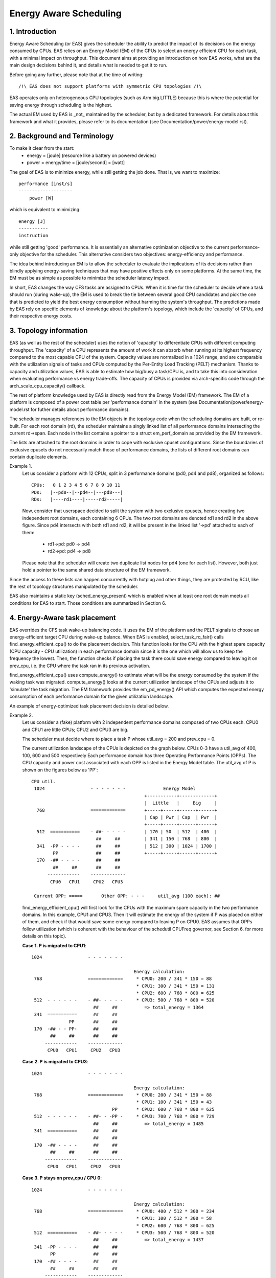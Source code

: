 =======================
Energy Aware Scheduling
=======================

1. Introduction
---------------

Energy Aware Scheduling (or EAS) gives the scheduler the ability to predict
the impact of its decisions on the energy consumed by CPUs. EAS relies on an
Energy Model (EM) of the CPUs to select an energy efficient CPU for each task,
with a minimal impact on throughput. This document aims at providing an
introduction on how EAS works, what are the main design decisions behind it, and
details what is needed to get it to run.

Before going any further, please note that at the time of writing::

   /!\ EAS does not support platforms with symmetric CPU topologies /!\

EAS operates only on heterogeneous CPU topologies (such as Arm big.LITTLE)
because this is where the potential for saving energy through scheduling is
the highest.

The actual EM used by EAS is _not_ maintained by the scheduler, but by a
dedicated framework. For details about this framework and what it provides,
please refer to its documentation (see Documentation/power/energy-model.rst).


2. Background and Terminology
-----------------------------

To make it clear from the start:
 - energy = [joule] (resource like a battery on powered devices)
 - power = energy/time = [joule/second] = [watt]

The goal of EAS is to minimize energy, while still getting the job done. That
is, we want to maximize::

	performance [inst/s]
	--------------------
	    power [W]

which is equivalent to minimizing::

	energy [J]
	-----------
	instruction

while still getting 'good' performance. It is essentially an alternative
optimization objective to the current performance-only objective for the
scheduler. This alternative considers two objectives: energy-efficiency and
performance.

The idea behind introducing an EM is to allow the scheduler to evaluate the
implications of its decisions rather than blindly applying energy-saving
techniques that may have positive effects only on some platforms. At the same
time, the EM must be as simple as possible to minimize the scheduler latency
impact.

In short, EAS changes the way CFS tasks are assigned to CPUs. When it is time
for the scheduler to decide where a task should run (during wake-up), the EM
is used to break the tie between several good CPU candidates and pick the one
that is predicted to yield the best energy consumption without harming the
system's throughput. The predictions made by EAS rely on specific elements of
knowledge about the platform's topology, which include the 'capacity' of CPUs,
and their respective energy costs.


3. Topology information
-----------------------

EAS (as well as the rest of the scheduler) uses the notion of 'capacity' to
differentiate CPUs with different computing throughput. The 'capacity' of a CPU
represents the amount of work it can absorb when running at its highest
frequency compared to the most capable CPU of the system. Capacity values are
normalized in a 1024 range, and are comparable with the utilization signals of
tasks and CPUs computed by the Per-Entity Load Tracking (PELT) mechanism. Thanks
to capacity and utilization values, EAS is able to estimate how big/busy a
task/CPU is, and to take this into consideration when evaluating performance vs
energy trade-offs. The capacity of CPUs is provided via arch-specific code
through the arch_scale_cpu_capacity() callback.

The rest of platform knowledge used by EAS is directly read from the Energy
Model (EM) framework. The EM of a platform is composed of a power cost table
per 'performance domain' in the system (see Documentation/power/energy-model.rst
for futher details about performance domains).

The scheduler manages references to the EM objects in the topology code when the
scheduling domains are built, or re-built. For each root domain (rd), the
scheduler maintains a singly linked list of all performance domains intersecting
the current rd->span. Each node in the list contains a pointer to a struct
em_perf_domain as provided by the EM framework.

The lists are attached to the root domains in order to cope with exclusive
cpuset configurations. Since the boundaries of exclusive cpusets do not
necessarily match those of performance domains, the lists of different root
domains can contain duplicate elements.

Example 1.
    Let us consider a platform with 12 CPUs, split in 3 performance domains
    (pd0, pd4 and pd8), organized as follows::

	          CPUs:   0 1 2 3 4 5 6 7 8 9 10 11
	          PDs:   |--pd0--|--pd4--|---pd8---|
	          RDs:   |----rd1----|-----rd2-----|

    Now, consider that userspace decided to split the system with two
    exclusive cpusets, hence creating two independent root domains, each
    containing 6 CPUs. The two root domains are denoted rd1 and rd2 in the
    above figure. Since pd4 intersects with both rd1 and rd2, it will be
    present in the linked list '->pd' attached to each of them:

       * rd1->pd: pd0 -> pd4
       * rd2->pd: pd4 -> pd8

    Please note that the scheduler will create two duplicate list nodes for
    pd4 (one for each list). However, both just hold a pointer to the same
    shared data structure of the EM framework.

Since the access to these lists can happen concurrently with hotplug and other
things, they are protected by RCU, like the rest of topology structures
manipulated by the scheduler.

EAS also maintains a static key (sched_energy_present) which is enabled when at
least one root domain meets all conditions for EAS to start. Those conditions
are summarized in Section 6.


4. Energy-Aware task placement
------------------------------

EAS overrides the CFS task wake-up balancing code. It uses the EM of the
platform and the PELT signals to choose an energy-efficient target CPU during
wake-up balance. When EAS is enabled, select_task_rq_fair() calls
find_energy_efficient_cpu() to do the placement decision. This function looks
for the CPU with the highest spare capacity (CPU capacity - CPU utilization) in
each performance domain since it is the one which will allow us to keep the
frequency the lowest. Then, the function checks if placing the task there could
save energy compared to leaving it on prev_cpu, i.e. the CPU where the task ran
in its previous activation.

find_energy_efficient_cpu() uses compute_energy() to estimate what will be the
energy consumed by the system if the waking task was migrated. compute_energy()
looks at the current utilization landscape of the CPUs and adjusts it to
'simulate' the task migration. The EM framework provides the em_pd_energy() API
which computes the expected energy consumption of each performance domain for
the given utilization landscape.

An example of energy-optimized task placement decision is detailed below.

Example 2.
    Let us consider a (fake) platform with 2 independent performance domains
    composed of two CPUs each. CPU0 and CPU1 are little CPUs; CPU2 and CPU3
    are big.

    The scheduler must decide where to place a task P whose util_avg = 200
    and prev_cpu = 0.

    The current utilization landscape of the CPUs is depicted on the graph
    below. CPUs 0-3 have a util_avg of 400, 100, 600 and 500 respectively
    Each performance domain has three Operating Performance Points (OPPs).
    The CPU capacity and power cost associated with each OPP is listed in
    the Energy Model table. The util_avg of P is shown on the figures
    below as 'PP'::

     CPU util.
      1024                 - - - - - - -              Energy Model
                                               +-----------+-------------+
                                               |  Little   |     Big     |
       768                 =============       +-----+-----+------+------+
                                               | Cap | Pwr | Cap  | Pwr  |
                                               +-----+-----+------+------+
       512  ===========    - ##- - - - -       | 170 | 50  | 512  | 400  |
                             ##     ##         | 341 | 150 | 768  | 800  |
       341  -PP - - - -      ##     ##         | 512 | 300 | 1024 | 1700 |
             PP              ##     ##         +-----+-----+------+------+
       170  -## - - - -      ##     ##
             ##     ##       ##     ##
           ------------    -------------
            CPU0   CPU1     CPU2   CPU3

      Current OPP: =====       Other OPP: - - -     util_avg (100 each): ##


    find_energy_efficient_cpu() will first look for the CPUs with the
    maximum spare capacity in the two performance domains. In this example,
    CPU1 and CPU3. Then it will estimate the energy of the system if P was
    placed on either of them, and check if that would save some energy
    compared to leaving P on CPU0. EAS assumes that OPPs follow utilization
    (which is coherent with the behaviour of the schedutil CPUFreq
    governor, see Section 6. for more details on this topic).

    **Case 1. P is migrated to CPU1**::

      1024                 - - - - - - -

                                            Energy calculation:
       768                 =============     * CPU0: 200 / 341 * 150 = 88
                                             * CPU1: 300 / 341 * 150 = 131
                                             * CPU2: 600 / 768 * 800 = 625
       512  - - - - - -    - ##- - - - -     * CPU3: 500 / 768 * 800 = 520
                             ##     ##          => total_energy = 1364
       341  ===========      ##     ##
                    PP       ##     ##
       170  -## - - PP-      ##     ##
             ##     ##       ##     ##
           ------------    -------------
            CPU0   CPU1     CPU2   CPU3


    **Case 2. P is migrated to CPU3**::

      1024                 - - - - - - -

                                            Energy calculation:
       768                 =============     * CPU0: 200 / 341 * 150 = 88
                                             * CPU1: 100 / 341 * 150 = 43
                                    PP       * CPU2: 600 / 768 * 800 = 625
       512  - - - - - -    - ##- - -PP -     * CPU3: 700 / 768 * 800 = 729
                             ##     ##          => total_energy = 1485
       341  ===========      ##     ##
                             ##     ##
       170  -## - - - -      ##     ##
             ##     ##       ##     ##
           ------------    -------------
            CPU0   CPU1     CPU2   CPU3


    **Case 3. P stays on prev_cpu / CPU 0**::

      1024                 - - - - - - -

                                            Energy calculation:
       768                 =============     * CPU0: 400 / 512 * 300 = 234
                                             * CPU1: 100 / 512 * 300 = 58
                                             * CPU2: 600 / 768 * 800 = 625
       512  ===========    - ##- - - - -     * CPU3: 500 / 768 * 800 = 520
                             ##     ##          => total_energy = 1437
       341  -PP - - - -      ##     ##
             PP              ##     ##
       170  -## - - - -      ##     ##
             ##     ##       ##     ##
           ------------    -------------
            CPU0   CPU1     CPU2   CPU3


    From these calculations, the Case 1 has the lowest total energy. So CPU 1
    is be the best candidate from an energy-efficiency standpoint.

Big CPUs are generally more power hungry than the little ones and are thus used
mainly when a task doesn't fit the littles. However, little CPUs aren't always
necessarily more energy-efficient than big CPUs. For some systems, the high OPPs
of the little CPUs can be less energy-efficient than the lowest OPPs of the
bigs, for example. So, if the little CPUs happen to have enough utilization at
a specific point in time, a small task waking up at that moment could be better
of executing on the big side in order to save energy, even though it would fit
on the little side.

And even in the case where all OPPs of the big CPUs are less energy-efficient
than those of the little, using the big CPUs for a small task might still, under
specific conditions, save energy. Indeed, placing a task on a little CPU can
result in raising the OPP of the entire performance domain, and that will
increase the cost of the tasks already running there. If the waking task is
placed on a big CPU, its own execution cost might be higher than if it was
running on a little, but it won't impact the other tasks of the little CPUs
which will keep running at a lower OPP. So, when considering the total energy
consumed by CPUs, the extra cost of running that one task on a big core can be
smaller than the cost of raising the OPP on the little CPUs for all the other
tasks.

The examples above would be nearly impossible to get right in a generic way, and
for all platforms, without knowing the cost of running at different OPPs on all
CPUs of the system. Thanks to its EM-based design, EAS should cope with them
correctly without too many troubles. However, in order to ensure a minimal
impact on throughput for high-utilization scenarios, EAS also implements another
mechanism called 'over-utilization'.


5. Over-utilization
-------------------

From a general standpoint, the use-cases where EAS can help the most are those
involving a light/medium CPU utilization. Whenever long CPU-bound tasks are
being run, they will require all of the available CPU capacity, and there isn't
much that can be done by the scheduler to save energy without severly harming
throughput. In order to avoid hurting performance with EAS, CPUs are flagged as
'over-utilized' as soon as they are used at more than 80% of their compute
capacity. As long as no CPUs are over-utilized in a root domain, load balancing
is disabled and EAS overridess the wake-up balancing code. EAS is likely to load
the most energy efficient CPUs of the system more than the others if that can be
done without harming throughput. So, the load-balancer is disabled to prevent
it from breaking the energy-efficient task placement found by EAS. It is safe to
do so when the system isn't overutilized since being below the 80% tipping point
implies that:

    a. there is some idle time on all CPUs, so the utilization signals used by
       EAS are likely to accurately represent the 'size' of the various tasks
       in the system;
    b. all tasks should already be provided with enough CPU capacity,
       regardless of their nice values;
    c. since there is spare capacity all tasks must be blocking/sleeping
       regularly and balancing at wake-up is sufficient.

As soon as one CPU goes above the 80% tipping point, at least one of the three
assumptions above becomes incorrect. In this scenario, the 'overutilized' flag
is raised for the entire root domain, EAS is disabled, and the load-balancer is
re-enabled. By doing so, the scheduler falls back onto load-based algorithms for
wake-up and load balance under CPU-bound conditions. This provides a better
respect of the nice values of tasks.

Since the notion of overutilization largely relies on detecting whether or not
there is some idle time in the system, the CPU capacity 'stolen' by higher
(than CFS) scheduling classes (as well as IRQ) must be taken into account. As
such, the detection of overutilization accounts for the capacity used not only
by CFS tasks, but also by the other scheduling classes and IRQ.


6. Dependencies and requirements for EAS
----------------------------------------

Energy Aware Scheduling depends on the CPUs of the system having specific
hardware properties and on other features of the kernel being enabled. This
section lists these dependencies and provides hints as to how they can be met.


6.1 - Asymmetric CPU topology
^^^^^^^^^^^^^^^^^^^^^^^^^^^^^


As mentioned in the introduction, EAS is only supported on platforms with
asymmetric CPU topologies for now. This requirement is checked at run-time by
looking for the presence of the SD_ASYM_CPUCAPACITY_FULL flag when the scheduling
domains are built.

See Documentation/scheduler/sched-capacity.rst for requirements to be met for this
flag to be set in the sched_domain hierarchy.

Please note that EAS is not fundamentally incompatible with SMP, but no
significant savings on SMP platforms have been observed yet. This restriction
could be amended in the future if proven otherwise.


6.2 - Energy Model presence
^^^^^^^^^^^^^^^^^^^^^^^^^^^

EAS uses the EM of a platform to estimate the impact of scheduling decisions on
energy. So, your platform must provide power cost tables to the EM framework in
order to make EAS start. To do so, please refer to documentation of the
independent EM framework in Documentation/power/energy-model.rst.

Please also note that the scheduling domains need to be re-built after the
EM has been registered in order to start EAS.

EAS uses the EM to make a forecasting decision on energy usage and thus it is
more focused on the difference when checking possible options for task
placement. For EAS it doesn't matter whether the EM power values are expressed
in milli-Watts or in an 'abstract scale'.


6.3 - Energy Model complexity
^^^^^^^^^^^^^^^^^^^^^^^^^^^^^

The task wake-up path is very latency-sensitive. When the EM of a platform is
too complex (too many CPUs, too many performance domains, too many performance
states, ...), the cost of using it in the wake-up path can become prohibitive.
The energy-aware wake-up algorithm has a complexity of:

	C = Nd * (Nc + Ns)

with: Nd the number of performance domains; Nc the number of CPUs; and Ns the
total number of OPPs (ex: for two perf. domains with 4 OPPs each, Ns = 8).

A complexity check is performed at the root domain level, when scheduling
domains are built. EAS will not start on a root domain if its C happens to be
higher than the completely arbitrary EM_MAX_COMPLEXITY threshold (2048 at the
time of writing).

If you really want to use EAS but the complexity of your platform's Energy
Model is too high to be used with a single root domain, you're left with only
two possible options:

    1. split your system into separate, smaller, root domains using exclusive
       cpusets and enable EAS locally on each of them. This option has the
       benefit to work out of the box but the drawback of preventing load
       balance between root domains, which can result in an unbalanced system
       overall;
    2. submit patches to reduce the complexity of the EAS wake-up algorithm,
       hence enabling it to cope with larger EMs in reasonable time.


6.4 - Schedutil governor
^^^^^^^^^^^^^^^^^^^^^^^^

EAS tries to predict at which OPP will the CPUs be running in the close future
in order to estimate their energy consumption. To do so, it is assumed that OPPs
of CPUs follow their utilization.

Although it is very difficult to provide hard guarantees regarding the accuracy
of this assumption in practice (because the hardware might not do what it is
told to do, for example), schedutil as opposed to other CPUFreq governors at
least _requests_ frequencies calculated using the utilization signals.
Consequently, the only sane governor to use together with EAS is schedutil,
because it is the only one providing some degree of consistency between
frequency requests and energy predictions.

Using EAS with any other governor than schedutil is not supported.


6.5 Scale-invariant utilization signals
^^^^^^^^^^^^^^^^^^^^^^^^^^^^^^^^^^^^^^^

In order to make accurate prediction across CPUs and for all performance
states, EAS needs frequency-invariant and CPU-invariant PELT signals. These can
be obtained using the architecture-defined arch_scale{cpu,freq}_capacity()
callbacks.

Using EAS on a platform that doesn't implement these two callbacks is not
supported.


6.6 Multithreading (SMT)
^^^^^^^^^^^^^^^^^^^^^^^^

EAS in its current form is SMT unaware and is not able to leverage
multithreaded hardware to save energy. EAS considers threads as independent
CPUs, which can actually be counter-productive for both performance and energy.

EAS on SMT is not supported.
